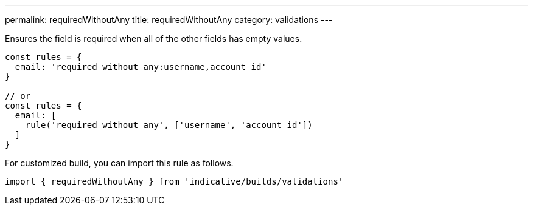 ---
permalink: requiredWithoutAny
title: requiredWithoutAny
category: validations
---

Ensures the field is required when all of the other fields has empty values.
 
[source, js]
----
const rules = {
  email: 'required_without_any:username,account_id'
}
 
// or
const rules = {
  email: [
    rule('required_without_any', ['username', 'account_id'])
  ]
}
----
For customized build, you can import this rule as follows.
[source, js]
----
import { requiredWithoutAny } from 'indicative/builds/validations'
----